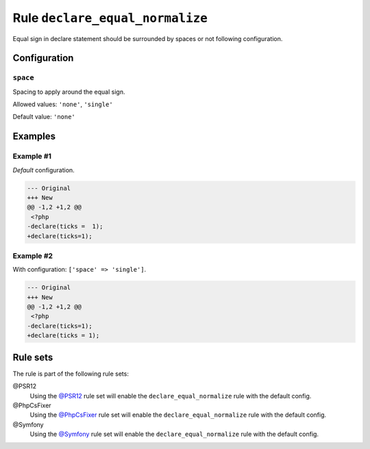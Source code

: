 ================================
Rule ``declare_equal_normalize``
================================

Equal sign in declare statement should be surrounded by spaces or not following
configuration.

Configuration
-------------

``space``
~~~~~~~~~

Spacing to apply around the equal sign.

Allowed values: ``'none'``, ``'single'``

Default value: ``'none'``

Examples
--------

Example #1
~~~~~~~~~~

*Default* configuration.

.. code-block:: diff

   --- Original
   +++ New
   @@ -1,2 +1,2 @@
    <?php
   -declare(ticks =  1);
   +declare(ticks=1);

Example #2
~~~~~~~~~~

With configuration: ``['space' => 'single']``.

.. code-block:: diff

   --- Original
   +++ New
   @@ -1,2 +1,2 @@
    <?php
   -declare(ticks=1);
   +declare(ticks = 1);

Rule sets
---------

The rule is part of the following rule sets:

@PSR12
  Using the `@PSR12 <./../../ruleSets/PSR12.rst>`_ rule set will enable the ``declare_equal_normalize`` rule with the default config.

@PhpCsFixer
  Using the `@PhpCsFixer <./../../ruleSets/PhpCsFixer.rst>`_ rule set will enable the ``declare_equal_normalize`` rule with the default config.

@Symfony
  Using the `@Symfony <./../../ruleSets/Symfony.rst>`_ rule set will enable the ``declare_equal_normalize`` rule with the default config.
